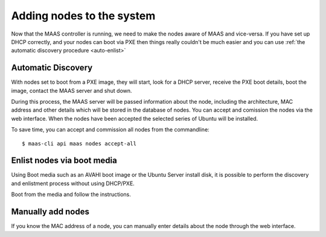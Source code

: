 

Adding nodes to the system
==========================

Now that the MAAS controller is running, we need to make the nodes aware of MAAS and vice-versa. If you have set up DHCP correctly, and your nodes can boot via PXE then things really couldn't be much easier and you can use :ref:`the automatic discovery procedure <auto-enlist>`



.. _auto-enlist:

Automatic Discovery
-------------------

With nodes set to boot from a PXE image, they will start, look for a DHCP server, receive the PXE boot details, boot the image, contact the MAAS server and shut down.

During this process, the MAAS server will be passed information about the node, including the architecture, MAC address and other details which will be stored in the database of nodes. You can accept and comission the nodes via the web interface.
When the nodes have been accepted the selected series of Ubuntu will be installed.

To save time, you can accept and commission all nodes from the commandline::

   $ maas-cli api maas nodes accept-all



Enlist nodes via boot media
---------------------------

Using Boot media such as an AVAHI boot image or the Ubuntu Server install disk, it is possible to perform the discovery and enlistment process without using DHCP/PXE.

Boot from the media and follow the instructions.


Manually add nodes
------------------

If you know the MAC address of a node, you can manually enter details about the node through the web interface.
